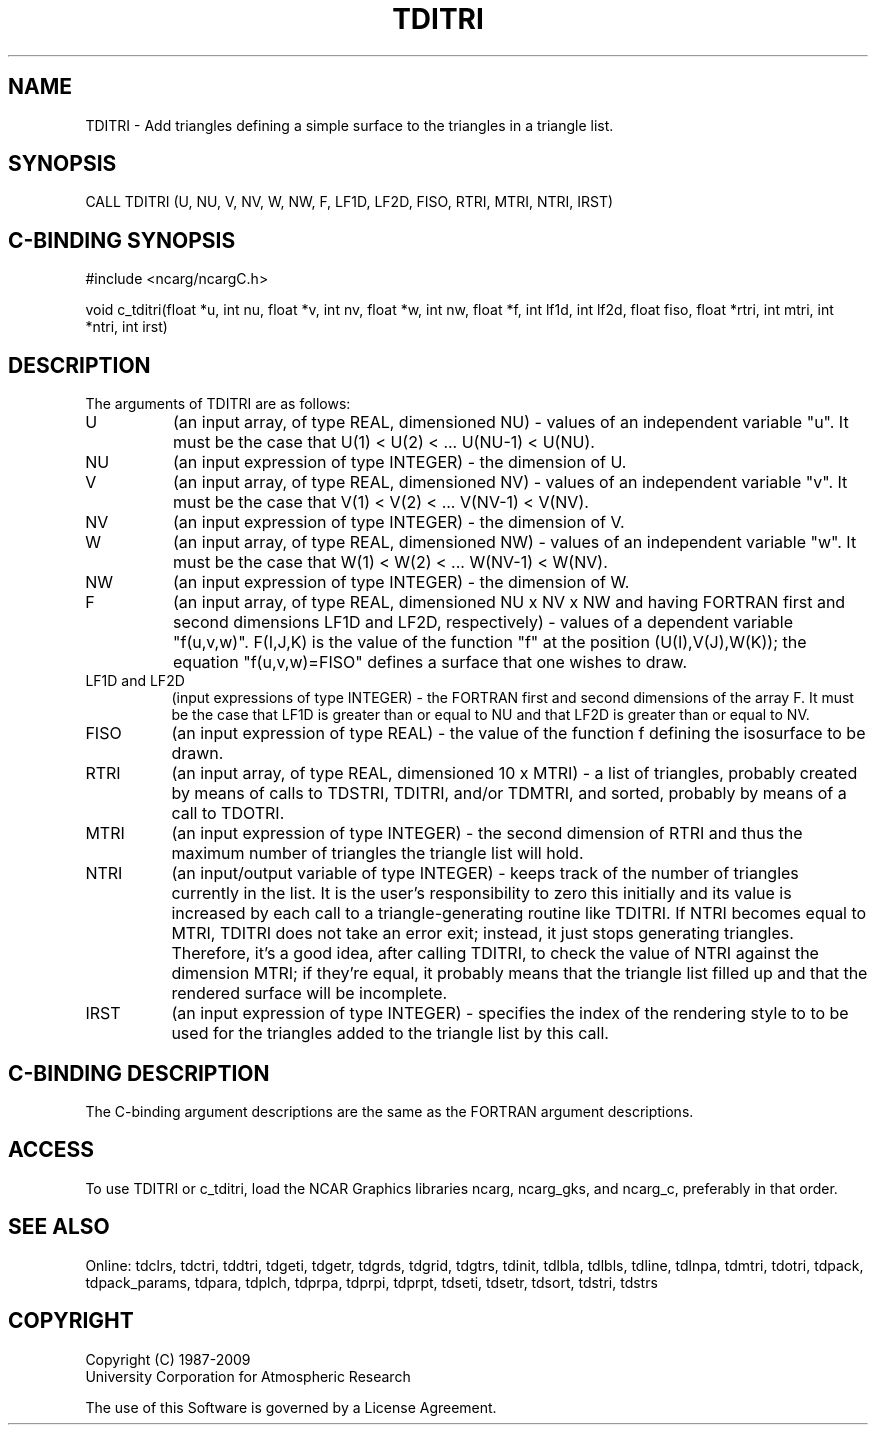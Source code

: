 .TH TDITRI 3NCARG "July 1997" UNIX "NCAR GRAPHICS"
.na
.nh
.SH NAME
TDITRI - Add triangles defining a simple surface to the triangles in a triangle
list.
.SH SYNOPSIS
CALL TDITRI (U, NU, V, NV, W, NW, F, LF1D, LF2D, FISO, RTRI, MTRI, NTRI, IRST)
.SH C-BINDING SYNOPSIS
#include <ncarg/ncargC.h>
.sp
void c_tditri(float *u, int nu, float *v, int nv, float *w, int nw,
float *f, int lf1d, int lf2d, float fiso, float *rtri, int mtri, int *ntri,
int irst)
.SH DESCRIPTION
The arguments of TDITRI are as follows:
.IP "U" 8
(an input array, of type REAL, dimensioned NU) - values of an independent
variable "u". It must be the case that U(1) < U(2) < ... U(NU-1) < U(NU).
.IP "NU" 8
(an input expression of type INTEGER) - the dimension of U.
.IP "V" 8
(an input array, of type REAL, dimensioned NV) - values of an independent
variable "v". It must be the case that V(1) < V(2) < ... V(NV-1) < V(NV).
.IP "NV" 8
(an input expression of type INTEGER) - the dimension of V.
.IP "W" 8
(an input array, of type REAL, dimensioned NW) - values of an independent
variable "w". It must be the case that W(1) < W(2) < ... W(NV-1) < W(NV).
.IP "NW" 8
(an input expression of type INTEGER) - the dimension of W.
.IP "F" 8
(an input array, of type REAL, dimensioned NU x NV x NW and having FORTRAN
first and second dimensions LF1D and LF2D, respectively) - values of a
dependent variable "f(u,v,w)".  F(I,J,K) is the value of the function "f"
at the position (U(I),V(J),W(K)); the equation "f(u,v,w)=FISO" defines a
surface that one wishes to draw.
.IP "LF1D and LF2D" 8
(input expressions of type INTEGER) - the FORTRAN first and second dimensions
of the array F.  It must be the case that LF1D is greater than or equal to NU
and that LF2D is greater than or equal to NV.
.IP "FISO" 8
(an input expression of type REAL) - the value of the function f defining the
isosurface to be drawn.
.IP "RTRI" 8
(an input array, of type REAL, dimensioned 10 x MTRI) -
a list of triangles, probably created by means of calls to TDSTRI, TDITRI,
and/or TDMTRI, and sorted, probably by means of a call to TDOTRI.
.IP "MTRI" 8
(an input expression of type INTEGER) - the second dimension of RTRI
and thus the maximum number of triangles the triangle list will hold.
.IP "NTRI" 8
(an input/output variable of type INTEGER) - keeps track of the number of
triangles currently in the list.  It is the user's responsibility to zero this
initially and its value is increased by each call to a triangle-generating
routine like TDITRI. If NTRI becomes equal to MTRI, TDITRI does not take an
error exit; instead, it just stops generating triangles.  Therefore, it's a
good idea, after calling TDITRI, to check the value of NTRI against the
dimension MTRI; if they're equal, it probably means that the triangle list
filled up and that the rendered surface will be incomplete.
.IP "IRST" 8
(an input expression of type INTEGER) - specifies the index of the rendering
style to to be used for the triangles added to the triangle list by this call.
.SH C-BINDING DESCRIPTION 
The C-binding argument descriptions are the same as the FORTRAN 
argument descriptions.
.SH ACCESS
To use TDITRI or c_tditri, load the NCAR Graphics libraries ncarg, ncarg_gks,
and ncarg_c, preferably in that order. 
.SH SEE ALSO
Online:
tdclrs, tdctri, tddtri, tdgeti, tdgetr, tdgrds, tdgrid, tdgtrs, tdinit, tdlbla,
tdlbls, tdline, tdlnpa, tdmtri, tdotri, tdpack, tdpack_params, tdpara,
tdplch, tdprpa, tdprpi, tdprpt, tdseti, tdsetr, tdsort, tdstri, tdstrs
.SH COPYRIGHT
Copyright (C) 1987-2009
.br
University Corporation for Atmospheric Research
.br

The use of this Software is governed by a License Agreement.
